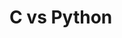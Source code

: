 * C vs Python
#+html: <a href="https://asciinema.org/a/vuN2NPXGj18wOY189LZ2p1AWL" target="_blank"><img src="https://asciinema.org/a/vuN2NPXGj18wOY189LZ2p1AWL.svg" /></a>
